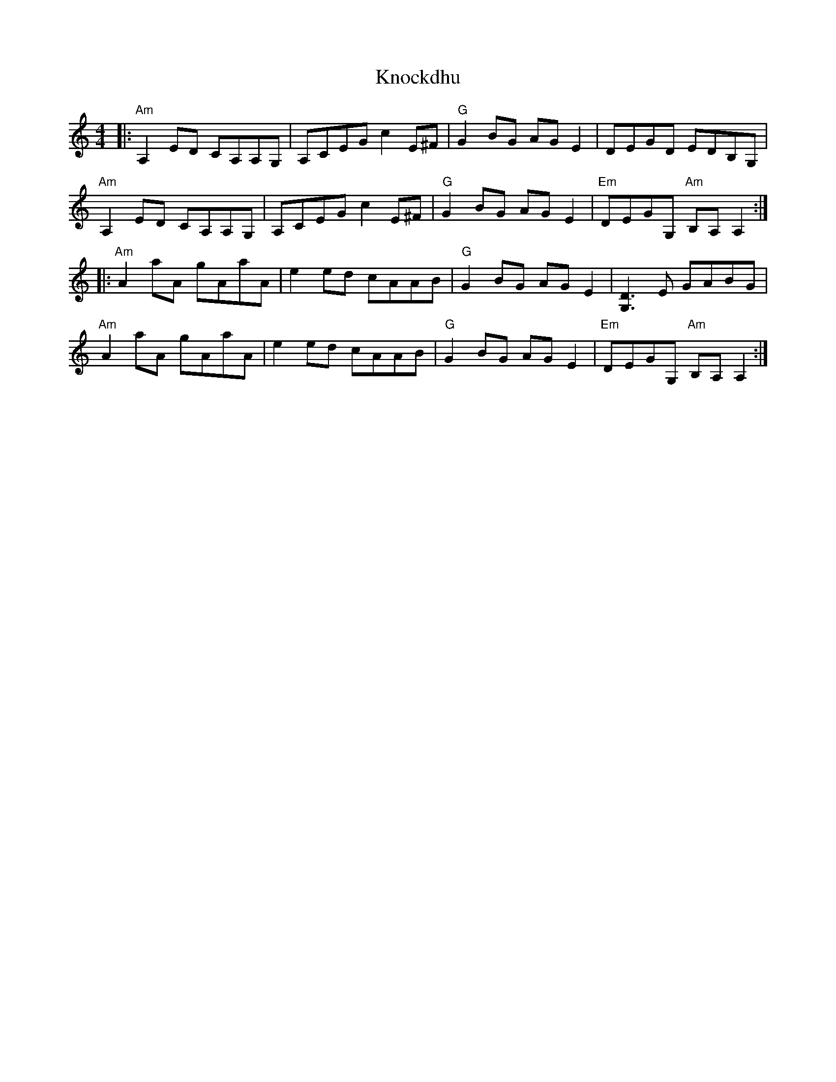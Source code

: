 X: 22060
T: Knockdhu
R: reel
M: 4/4
K: Aminor
|:"Am"A,2 ED CA,A,G,|A,CEG c2 E^F|"G"G2 BG AG E2|DEGD EDB,G,|
"Am"A,2 ED CA,A,G,|A,CEG c2 E^F|"G"G2 BG AG E2|"Em"DEGG, "Am"B,A, A,2:|
|:"Am"A2 aA gAaA|e2 ed cAAB|"G"G2 BG AG E2|[D3G,3] E GABG|
"Am"A2 aA gAaA|e2 ed cAAB|"G"G2 BG AG E2|"Em"DEGG, "Am"B,A, A,2:|

